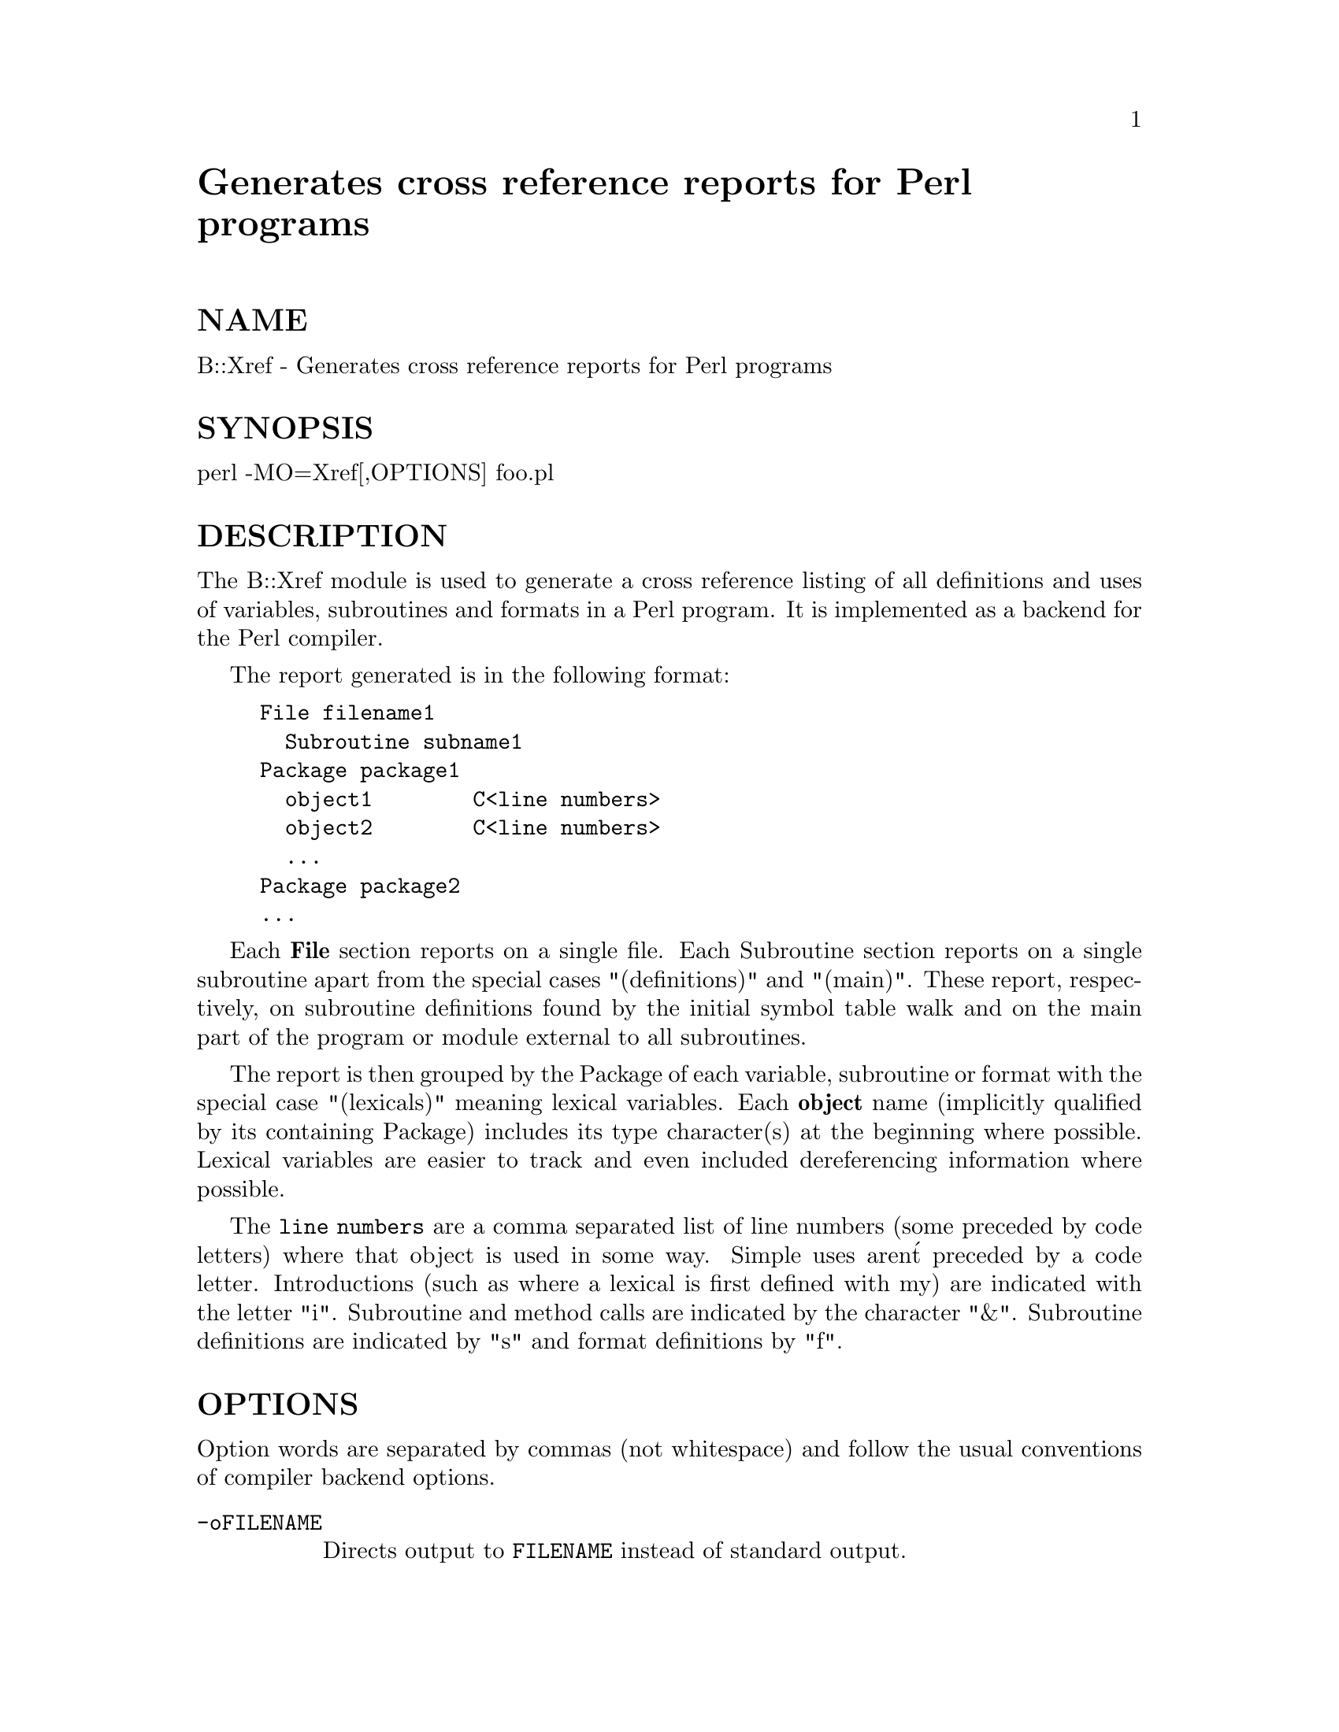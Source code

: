 @node B/Xref, BSD/Resource, AutoSplit, Module List
@unnumbered Generates cross reference reports for Perl programs


@unnumberedsec NAME

B::Xref - Generates cross reference reports for Perl programs

@unnumberedsec SYNOPSIS

perl -MO=Xref[,OPTIONS] foo.pl

@unnumberedsec DESCRIPTION

The B::Xref module is used to generate a cross reference listing of all
definitions and uses of variables, subroutines and formats in a Perl program.
It is implemented as a backend for the Perl compiler.

The report generated is in the following format:

@example
File filename1
  Subroutine subname1
	Package package1
	  object1        C<line numbers>
	  object2        C<line numbers>
	  ...
	Package package2
	...
@end example

Each @strong{File} section reports on a single file. Each Subroutine section
reports on a single subroutine apart from the special cases
"(definitions)" and "(main)". These report, respectively, on subroutine
definitions found by the initial symbol table walk and on the main part of
the program or module external to all subroutines.

The report is then grouped by the Package of each variable,
subroutine or format with the special case "(lexicals)" meaning
lexical variables. Each @strong{object} name (implicitly qualified by its
containing Package) includes its type character(s) at the beginning
where possible. Lexical variables are easier to track and even
included dereferencing information where possible.

The @code{line numbers} are a comma separated list of line numbers (some
preceded by code letters) where that object is used in some way.
Simple uses aren@'t preceded by a code letter. Introductions (such as
where a lexical is first defined with my) are indicated with the
letter "i". Subroutine and method calls are indicated by the character
"&".  Subroutine definitions are indicated by "s" and format
definitions by "f".

@unnumberedsec OPTIONS

Option words are separated by commas (not whitespace) and follow the
usual conventions of compiler backend options.

@table @asis
@item @code{-oFILENAME}
Directs output to @code{FILENAME} instead of standard output.

@item -r
Raw output. Instead of producing a human-readable report, outputs a line
in machine-readable form for each definition/use of a variable/sub/format.

@item @code{-D[tO]}
(Internal) debug options, probably only useful if -r included.
The t option prints the object on the top of the stack as it@'s
being tracked. The O option prints each operator as it@'s being
processed in the execution order of the program.

@end table
@unnumberedsec BUGS

Non-lexical variables are quite difficult to track through a program.
Sometimes the type of a non-lexical variable@'s use is impossible to
determine. Introductions of non-lexical non-scalars don@'t seem to be
reported properly.

@unnumberedsec AUTHOR

Malcolm Beattie, mbeattie@@sable.ox.ac.uk.

